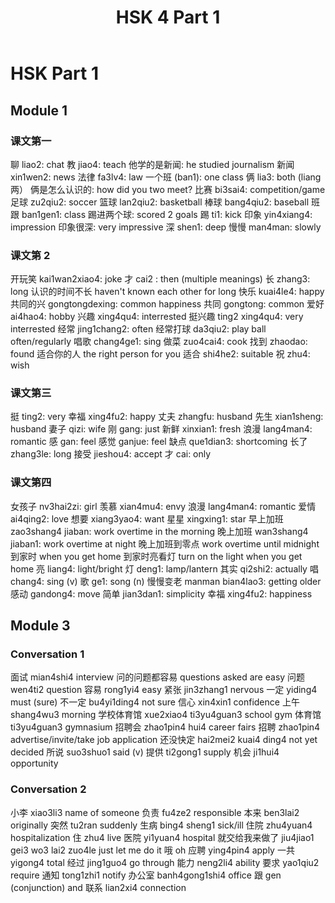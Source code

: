 :PROPERTIES:
:ID:       88d70a83-ecb2-40ed-951d-f449eef46fc3
:END:
#+title: HSK 4 Part 1

* HSK Part 1
** Module 1
*** 课文第一
聊 liao2: chat
教 jiao4: teach
他学的是新闻: he studied journalism
新闻 xin1wen2: news
法律 fa3lv4: law
一个班 (ban1): one class
俩 lia3: both (liang 两）
俩是怎么认识的: how did you two meet?
比赛 bi3sai4: competition/game
足球 zu2qiu2: soccer
篮球 lan2qiu2: basketball
棒球 bang4qiu2: baseball
班跟 ban1gen1: class
踢进两个球: scored 2 goals
踢 ti1: kick
印象 yin4xiang4: impression
印象很深: very impressive
深 shen1: deep
慢慢 man4man: slowly

*** 课文第 2
开玩笑 kai1wan2xiao4: joke
才 cai2 : then (multiple meanings)
长 zhang3: long
认识的时间不长 haven't known each other for long
快乐 kuai4le4: happy
共同的兴 gongtongdexing: common happiness
共同 gongtong: common
爱好 ai4hao4: hobby
兴趣 xing4qu4: interrested
挺兴趣 ting2 xing4qu4: very interrested
经常 jing1chang2: often
经常打球 da3qiu2: play ball often/regularly
唱歌 chang4ge1: sing
做菜 zuo4cai4: cook
找到 zhaodao: found
适合你的人 the right person for you
适合 shi4he2: suitable
祝 zhu4: wish

*** 课文第三
挺 ting2: very
幸福 xing4fu2: happy
丈夫 zhangfu: husband
先生 xian1sheng: husband
妻子 qizi: wife
刚 gang: just
新鲜 xinxian1: fresh
浪漫 lang4man4: romantic
感 gan: feel
感觉 ganjue: feel
缺点 que1dian3: shortcoming
长了 zhang3le: long
接受 jieshou4: accept
才 cai: only

*** 课文第四
女孩子 nv3hai2zi: girl
羡慕 xian4mu4: envy
浪漫 lang4man4: romantic
爱情 ai4qing2: love
想要 xiang3yao4: want
星星 xingxing1: star
早上加班 zao3shang4 jiaban: work overtime in the morning
晚上加班 wan3shang4 jiaban1: work overtime at night
晚上加班到零点 work overtime until midnight
到家时 when you get home
到家时亮看灯 turn on the light when you get home
亮 liang4: light/bright
灯 deng1: lamp/lantern
其实 qi2shi2: actually
唱 chang4: sing (v)
歌 ge1: song (n)
慢慢变老 manman bian4lao3: getting older
感动 gandong4: move
简单 jian3dan1: simplicity
幸福 xing4fu2: happiness

** Module 3
*** Conversation 1
面试 mian4shi4 interview
问的问题都容易 questions asked are easy
问题 wen4ti2 question
容易 rong1yi4 easy
紧张 jin3zhang1 nervous
一定 yiding4 must (sure)
不一定 bu4yi1ding4 not sure
信心 xin4xin1 confidence
上午 shang4wu3 morning
学校体育馆 xue2xiao4 ti3yu4guan3 school gym
体育馆 ti3yu4guan3 gymnasium
招聘会 zhao1pin4 hui4 career fairs
招聘 zhao1pin4 advertise/invite/take job application
还没快定 hai2mei2 kuai4 ding4 not yet decided
所说 suo3shuo1 said (v)
提供 ti2gong1 supply
机会 ji1hui4 opportunity


*** Conversation 2
小李 xiao3li3 name of someone
负责 fu4ze2 responsible
本来 ben3lai2 originally
突然 tu2ran suddenly
生病 bing4 sheng1 sick/ill
住院 zhu4yuan4 hospitalization
住 zhu4 live
医院 yi1yuan4 hospital
就交给我来做了 jiu4jiao1 gei3 wo3 lai2 zuo4le just let me do it
哦 oh
应聘 ying4pin4 apply
一共 yigong4 total
经过 jing1guo4 go through
能力 neng2li4 ability
要求 yao1qiu2 require
通知 tong1zhi1 notify
办公室 banh4gong1shi4 office
跟 gen (conjunction) and
联系 lian2xi4 connection
